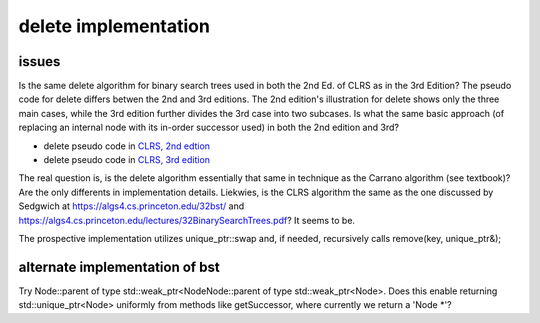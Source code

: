 delete implementation
=====================

issues
------

Is the same delete algorithm for binary search trees used in both the 2nd Ed. of CLRS as in the 3rd Edition? The pseudo code for delete differs betwen the 2nd and 3rd editions. The 2nd edition's illustration for delete shows
only the three main cases, while the 3rd edition further divides the 3rd case into two subcases. Is what the same basic approach (of replacing an internal node with its in-order successor used) in both the 2nd edition and 3rd?

* delete pseudo code in `CLRS, 2nd edtion <http://staff.ustc.edu.cn/~csli/graduate/algorithms/book6/chap13.htm>`_ 
* delete pseudo code in `CLRS, 3rd edition <http://ressources.unisciel.fr/algoprog/s00aaroot/aa00module1/res/%5BCormen-AL2011%5DIntroduction_To_Algorithms-A3.pdf>`_

The real question is, is the delete algorithm essentially that same in technique as the Carrano algorithm (see textbook)? Are the only differents in implementation details. Liekwies, is the CLRS algorithm the same as the one
discussed by Sedgwich at https://algs4.cs.princeton.edu/32bst/ and https://algs4.cs.princeton.edu/lectures/32BinarySearchTrees.pdf? It seems to be.

The prospective implementation utilizes unique_ptr::swap and, if needed, recursively calls remove(key, unique_ptr&);

alternate implementation of bst
-------------------------------

Try Node::parent of type std::weak_ptr<NodeNode::parent of type std::weak_ptr<Node>. Does this enable returning std::unique_ptr<Node> uniformly from methods like getSuccessor, where currently we return a 'Node *'?
